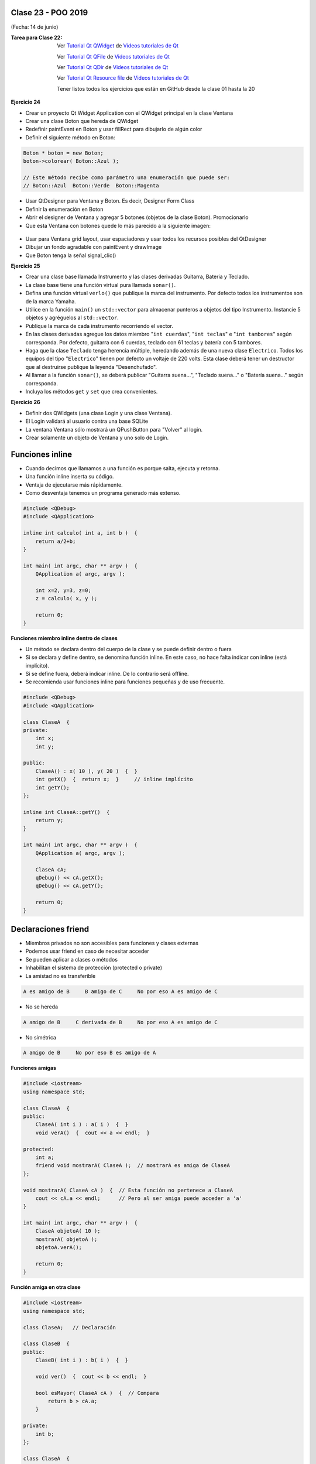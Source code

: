 .. -*- coding: utf-8 -*-

.. _rcs_subversion:

Clase 23 - POO 2019
===================
(Fecha: 14 de junio)

:Tarea para Clase 22:
	Ver `Tutorial Qt QWidget <https://www.youtube.com/watch?v=NpwRtpndqA4>`_ de `Videos tutoriales de Qt <https://www.youtube.com/playlist?list=PL54fdmMKYUJvn4dAvziRopztp47tBRNum>`_

	Ver `Tutorial Qt QFile <https://www.youtube.com/watch?v=zDA5FKfRxJA>`_ de `Videos tutoriales de Qt <https://www.youtube.com/playlist?list=PL54fdmMKYUJvn4dAvziRopztp47tBRNum>`_

	Ver `Tutorial Qt QDir <https://www.youtube.com/watch?v=wfabCN1oJpE>`_ de `Videos tutoriales de Qt <https://www.youtube.com/playlist?list=PL54fdmMKYUJvn4dAvziRopztp47tBRNum>`_

	Ver `Tutorial Qt Resource file <https://www.youtube.com/watch?v=u8xKE0zHLsE>`_ de `Videos tutoriales de Qt <https://www.youtube.com/playlist?list=PL54fdmMKYUJvn4dAvziRopztp47tBRNum>`_	

	Tener listos todos los ejercicios que están en GitHub desde la clase 01 hasta la 20



**Ejercicio 24**
 
- Crear un proyecto Qt Widget Application con el QWidget principal en la clase Ventana
- Crear una clase Boton que hereda de QWidget
- Redefinir paintEvent en Boton y usar fillRect para dibujarlo de algún color
- Definir el siguiente método en Boton:

.. code-block:: c

	Boton * boton = new Boton;
	boton->colorear( Boton::Azul );

	// Este método recibe como parámetro una enumeración que puede ser:
	// Boton::Azul  Boton::Verde  Boton::Magenta

- Usar QtDesigner para Ventana y Boton. Es decir, Designer Form Class
- Definir la enumeración en Boton
- Abrir el designer de Ventana y agregar 5 botones (objetos de la clase Boton). Promocionarlo
- Que esta Ventana con botones quede lo más parecido a la siguiente imagen:

.. figure:: images/clase19/botones.png

- Usar para Ventana grid layout, usar espaciadores y usar todos los recursos posibles del QtDesigner
- Dibujar un fondo agradable con paintEvent y drawImage
- Que Boton tenga la señal signal_clic()



**Ejercicio 25** 

- Crear una clase base llamada Instrumento y las clases derivadas Guitarra, Bateria y Teclado.  
- La clase base tiene una función virtual pura llamada ``sonar()``. 
- Defina una función virtual ``verlo()`` que publique la marca del instrumento. Por defecto todos los instrumentos son de la marca Yamaha. 
- Utilice en la función ``main()`` un ``std::vector`` para almacenar punteros a objetos del tipo Instrumento. Instancie 5 objetos y agréguelos al ``std::vector``.
- Publique la marca de cada instrumento recorriendo el vector.
- En las clases derivadas agregue los datos miembro "``int cuerdas``", "``int teclas``" e "``int tambores``" según corresponda. Por defecto, guitarra con 6 cuerdas, teclado con 61 teclas y batería con 5 tambores.
- Haga que la clase ``Teclado`` tenga herencia múltiple, heredando además de una nueva clase ``Electrico``. Todos los equipos del tipo "``Electrico``" tienen por defecto un voltaje de 220 volts. Esta clase deberá tener un destructor que al destruirse publique la leyenda "Desenchufado".
- Al llamar a la función ``sonar()``, se deberá publicar "Guitarra suena...", "Teclado suena..." o "Batería suena..." según corresponda.
- Incluya los métodos ``get`` y ``set`` que crea convenientes.

**Ejercicio 26** 

- Definir dos QWidgets (una clase Login y una clase Ventana).
- El Login validará al usuario contra una base SQLite
- La ventana Ventana sólo mostrará un QPushButton para "Volver" al login.
- Crear solamente un objeto de Ventana y uno solo de Login.














Funciones inline
================

- Cuando decimos que llamamos a una función es porque salta, ejecuta y retorna.
- Una función inline inserta su código.
- Ventaja de ejecutarse más rápidamente.
- Como desventaja tenemos un programa generado más extenso.

.. code-block:: c

	#include <QDebug>
	#include <QApplication>

	inline int calculo( int a, int b )  {
	    return a/2+b;
	}

	int main( int argc, char ** argv )  {
	    QApplication a( argc, argv );

	    int x=2, y=3, z=0;
	    z = calculo( x, y );

	    return 0;
	}

**Funciones miembro inline dentro de clases**

- Un método se declara dentro del cuerpo de la clase y se puede definir dentro o fuera
- Si se declara y define dentro, se denomina función inline. En este caso, no hace falta indicar con inline (está implícito).
- Si se define fuera, deberá indicar inline. De lo contrario será offline.
- Se recomienda usar funciones inline para funciones pequeñas y de uso frecuente.

.. code-block:: c

	#include <QDebug>
	#include <QApplication>

	class ClaseA  {
	private:
	    int x;
	    int y;

	public:
	    ClaseA() : x( 10 ), y( 20 )  {  }
	    int getX()  {  return x;  }     // inline implícito
	    int getY();
	};

	inline int ClaseA::getY()  {
	    return y;
	}

	int main( int argc, char ** argv )  {
	    QApplication a( argc, argv );

	    ClaseA cA;
	    qDebug() << cA.getX();
	    qDebug() << cA.getY();

	    return 0;
	}
	

Declaraciones friend
====================

- Miembros privados no son accesibles para funciones y clases externas
- Podemos usar friend en caso de necesitar acceder
- Se pueden aplicar a clases o métodos
- Inhabilitan el sistema de protección (protected o private)
- La amistad no es transferible

.. code-block:: c
	
	A es amigo de B     B amigo de C     No por eso A es amigo de C

- No se hereda

.. code-block:: c

	A amigo de B     C derivada de B     No por eso A es amigo de C

- No simétrica

.. code-block:: c

	A amigo de B     No por eso B es amigo de A

**Funciones amigas**

.. code-block:: c

	#include <iostream>
	using namespace std;

	class ClaseA  {
	public:
	    ClaseA( int i ) : a( i )  {  }
	    void verA()  {  cout << a << endl;  }

	protected:
	    int a;
	    friend void mostrarA( ClaseA );  // mostrarA es amiga de ClaseA
	};

	void mostrarA( ClaseA cA )  {  // Esta función no pertenece a ClaseA
	    cout << cA.a << endl;      // Pero al ser amiga puede acceder a 'a'
	}

	int main( int argc, char ** argv )  {
	    ClaseA objetoA( 10 );
	    mostrarA( objetoA );
	    objetoA.verA();

	    return 0;
	}
 
**Función amiga en otra clase**

.. code-block:: c

	#include <iostream>
	using namespace std;

	class ClaseA;	// Declaración

	class ClaseB  {
	public:
	    ClaseB( int i ) : b( i )  {  }
		
	    void ver()  {  cout << b << endl;  }
		
	    bool esMayor( ClaseA cA )  {  // Compara
	        return b > cA.a;
	    }
		
	private:
	    int b;
	};

	class ClaseA  {
	public:
	    ClaseA( int i ) : a( i )  {  }
	    void ver()  {  cout << a << endl;  }

	private:
	    friend bool ClaseB::esMayor( ClaseA );
	    int a;
	};

	int main( int argc, char ** argv )  {
	    ClaseA objetoA( 10 );
	    ClaseB objetoB( 2 );

	    objetoA.ver();	
	    objetoB.ver();

	    if ( objetoB.esMayor( objetoA ) )
	        cout << "objetoB > objetoA" << endl;
	    else
	        cout << "objetoB < objetoA" << endl;

	    return 0;
	}
	






Graficación 3D
==============

OpenGL
^^^^^^

- Open Graphics Library
- Especificación que define una API para dibujar en 2D y 3D.
- Los fabricantes de Hardware se basan en esta especificación.
- Funciones para dibujar escenas complejas desde primitivas geométricas.
- Primitivas geométricas simples: Puntos, líneas y triángulos.
- Desarrollada por Silicon Graphics Inc. (1992).
- En 2006 pasa al Grupo Khronos
- Compite con Direct3D de Microsoft
- Direct3D, DirectShow, DirectSound, DirectPlay y otras, son parte de DirectX.

**Para tener en cuenta**

- Las funciones de OpenGL comienzan con ``gl`` y las constantes con ``GL_``
- Existe un sufijo que indica la cantidad de parámetros y el tipo

.. code-block:: c	

	glVertex3f  // 3 parámetros del tipo float

- OpenGL define sus tipos de datos (con ``typedef``)

.. code-block:: c	

	// (typedef se utiliza para asignar un alias a un tipo)

	typedef int GLint
	typedef float GLfloat	

	// s Entero 16-bits short            GLshort
	// i Entero 32-bits int              GLint
	// f Punto flotante 32-bits float    GLfloat
	// d Punto flotante 64-bits double   GLdouble

**Algunos datos**

- 24 cuadros por segundo notamos es la mínima para percibirlo en movimiento fluido.
- Mayor cantidad de imágenes se verá mejor aún.
- 24 fps y 48 fps se utiliza en el cine.
- 60 fps para televisión de alta definición.
- 90 fps se utilizan para realidad virtual.
- Consolas de juegos, algunos monitores ya usan 144 fps.
- Hay bibliotecas que aportan más funcionalidades: GLU, GLUT, GLEW, etc.
- Las primitivas se componen de vértices (puntos en 3D).
- Perspectiva ortonormal: 
 
.. figure:: images/clase19/ortonormal.png

- Punto en 3D. 

.. code-block:: c	

	glVertex3f( 10.0f, 5.0f, 3.0f );

.. figure:: images/clase19/punto.png

Dibujando primitivas
^^^^^^^^^^^^^^^^^^^^

**Puntos GL_POINTS**

.. code-block:: c

	glBegin( GL_POINTS );
	    glVertex3f( 0.0f, 0.0f, 0.0f );
	    glVertex3f( 10.0f, 10.0f, 10.0f );
	glEnd();

- Comienza indicando el tipo de primitiva con ``glBegin()``.
- ``glBegin()`` y ``glEnd()`` actúan como llaves, por ello se acomoda de esa forma.
- Un punto por defecto tiene 1 píxel por 1 píxel
- Podemos setear su tamaño:

.. code-block:: c

	glPointSize( 6.0f ); // tamaño del pixel = 6

**Líneas GL_LINES**

.. code-block:: c

	GLfloat angulo;
	int i;

	glBegin( GL_LINES );
	for ( i = 0; i < 360; i+=3 )  {
	    angulo = ( GLfloat )i * 3.14159f / 180.0f; // grados a radianes
	    glVertex3f( 0.0f, 0.0f, 0.0f );
	    glVertex3f( cos( angulo ), sin( angulo ), 0.0f );
	}
	glEnd();

- Dos puntos hacen una recta.
- Con un número impar de puntos, el último se ignora.

**Líneas consecutivas GL_LINE_STRIP**

- El primer punto y el segundo forman una línea.
- El tercer punto forma una línea con el segundo y así sucesivamente.

**Triángulos GL_TRIANGLES**

.. code-block:: c

	glBegin( GL_TRIANGLES );
	    glVertex3f( 0, -1.0f, -0.5f );
	    glVertex3f( 1.0f, -0.9f, -0.5f );
	    glVertex3f( 0.0f, -0.5f, -0.5f );
	glEnd();

**Color de relleno**

- Modificamos el color con ``glColor3f()`` con valores de 0 a 1.

.. code-block:: c

	glBegin( GL_TRIANGLES );
	    glColor3f( 0, 0, 1 );
	    glVertex3f( 0, -1.0f, -0.5f );
	    glVertex3f( 1.0f, -0.9f, -0.5f );
	    glVertex3f( 0.0f, -0.5f, -0.5f );
	glEnd();


Uso de la Clase QGLWidget
^^^^^^^^^^^^^^^^^^^^^^^^^

- Se requiere lo siguiente en el .pro

.. code-block:: c

	QT += opengl

	win32:LIBS += -lopengl32
	win32:LIBS += -lglu32
	
	unix:LIBS += -lGLU

.. code-block:: c

	#include <QGLWidget>

	class MiOpenGL : public QGLWidget  {
	    Q_OBJECT
		
	public:
	    MiOpenGL();

	protected:
	    void initializeGL();	
	    void resizeGL( int w, int h );
	    void paintGL();
	};
	
	MiOpenGL::MiOpenGL()  {
	
	}

	void MiOpenGL::initializeGL()  { 
	    glClearColor( 0, 0, 0, 0 );
	}

	void MiOpenGL::resizeGL( int w, int h )  {
	    // Porción de ventana donde puede dibujar.
	    glViewport( 0, 0, w, h );

	    // Especifica la matriz actual: matriz de proyección (GL_PROJECTION), matriz de modelo
	    // (GL_MODELVIEW) y matriz de textura (GL_TEXTURE). 
	    glMatrixMode( GL_PROJECTION );

	    // Con esto cargamos en el "tipo" de matriz actual (matriz identidad - como resetear).
	    // Es una matriz 4x4 llena de ceros salvo la diagonal que contiene unos. 
	    glLoadIdentity();

	    // Para delimitar la zona de trabajo en una caja.
	    glOrtho( -1, 1, -1, 1, -1, 1 );

	    // Se vuelve a este tipo de matrices, que afecta a las primitivas geométricas.
	    glMatrixMode( GL_MODELVIEW );
	}

	void MiOpenGL::paintGL()  {
	    // Borra un buffer.
	    glClear( GL_COLOR_BUFFER_BIT );

	    //  Carga la matriz identidad.
	    glLoadIdentity();

	    // Acá se inserta el código para dibujar 

	    // Volcamos en pantalla lo que se creó en memoria.
	    glFlush();
	}

**Ejercicio 27**

- Dibujar un triángulo en el plano ``z=-50``
- Utilizar el teclado para que al presionar la tecla C, el triángulo cambie de color.







Rotación de la escena
^^^^^^^^^^^^^^^^^^^^^

- Gira un ángulo en sentido contrario a las agujas del reloj.
- Sobre el eje formado desde el origen hasta el punto (x, y, z).

.. code-block:: c

	// glRotatef( angulo, x, y, z ); 
	glRotatef( 5, 0, 0, 1 );  // gira 5° con respecto al eje z

Traslación de la escena
^^^^^^^^^^^^^^^^^^^^^^^

- Desplaza el punto (0, 0, 0) a la nueva posición (x, y, z).

.. code-block:: c

	// glTranslatef( x, y, z );
	glTranslatef( 2, 0, 0 );  // Desplaza 2 unidades en el eje x

Escalado de la escena
^^^^^^^^^^^^^^^^^^^^^

- Escala. Con valores mayores a 1, se amplía. Entre 0 y 1 se reduce.

.. code-block:: c

	// glScalef( x, y, z );
	glScalef( 1, 2, 1 );  // escala el doble en vertical
	
Objetos ocultos
^^^^^^^^^^^^^^^

- En 3D un objeto puede estar detrás de otro.
- Por defecto, OpenGL no tiene en cuenta esto. Pinta siguiendo el orden en el código fuente,.
- El siguiente código no se vería muy real:

.. code-block:: c

	glColor3f( 0, 1, 0 );
	glBegin( GL_TRIANGLES );
	    glVertex3f( -5, -5, 5 );
	    glVertex3f( 0, 0, 0 );
	    glVertex3f( 5, -5, 5 );
	glEnd();

	glColor3f( 0, 0, 1 );
	glPointSize( 5 );
	glBegin( GL_POINTS );
	    glVertex3f( 0, -1, 0 );
	    glVertex3f( 0, -2, 5 );
	glEnd();

- Para solucionar activamos el buffer de profundidad

.. code-block:: c

	glEnable( GL_DEPTH_TEST ); 

- Cada vez que se renderiza la escena, limpiamos la pantalla

.. code-block:: c

	glClear( GL_COLOR_BUFFER_BIT | GL_DEPTH_BUFFER_BIT );

Seguimiento continuo del mouse
^^^^^^^^^^^^^^^^^^^^^^^^^^^^^^

- Al usar ``mouseMoveEvent`` ¿por qué sólo se sigue al mouse al presionar un botón?

.. code-block:: c

	setMouseTracking(bool enable)

- Es un método de la clase QWidget
- Activa el seguimiento continuo del mouse sobre un QWidget.
- Por defecto se encuentra desactivado.
- Cuando está desactivado sólo se reciben los eventos del movimiento del mouse cuando al menos se presiona un botón del mismo.

**Ejercicio 28**

- Dibujar un cajón deforme sin tapa con un color distinto en cada lado.
- Utilizar el teclado para hacerlo rotar sobre los tres ejes.



Modelo de sombreado
^^^^^^^^^^^^^^^^^^^

- Lo especificamos con la función ``glShadeModel()``. ``(shade = tono - matiz)``
- Si el parámetro es ``GL_FLAT`` se rellena con el úlimo color activo. ``(flat = plano)``
- Con ``GL_SMOOTH`` se interpolan los colores de cada vértice. ``(smooth = suavizar)``

.. code-block:: c
     
	glShadeModel( GL_SMOOTH );	
	glBegin( GL_TRIANGLES );
	    glColor3f( 1, 0, 0 ); // activamos el color rojo
	    glVertex3f( -1.0f, -0.5f, 0.0f );
	    glColor3f( 0, 1, 0 ); // activamos el color verde
	    glVertex3f( 1.0f, 0.0f, 0.0f );
	    glColor3f( 0, 0, 1 ); // activamos el color azul
	    glVertex3f( 0.3f, 1.0f, 0.0f );
	glEnd();

**Transformación de viewport (o vista)**

- Análogamente con una cámara de fotos, es el tamaño de la fotografía.
- Generalmente se inicializa para que ocupe toda la ventana.
- Pensar en la relación ancho / alto.

.. code-block:: c

	void glViewport( GLint x, GLint y, GLsizei width, GLsizei height );
	
**Proyecciones**

- La proyección define el volumen del espacio que va a usarse para formar la imagen.
- Los vértices de la escena es afectada por la matriz de proyección.
- Es necesario activarla e inicializarla:

.. code-block:: c

	glMatrixMode( GL_PROJECTION );
	glLoadIdentity();

**Proyección ortogonal**

- Define un volumen de la vista como una "caja".
- La distancia de un objeto a la cámara no influye en su tamaño.

.. code-block:: c

	void glOrtho( GLdouble left, GLdouble right, 
	              GLdouble bottom, GLdouble top, 
	              GLdouble near, GLdouble far )

.. figure:: images/clase21/ortogonal.png

.. figure:: images/clase21/proyeccion_ortogonal.png

**Proyección perspectiva**

- Define un volumen de la vista como una pirámide truncada (o frustum).
- Los objetos aparecen más pequeños mientras más alejados están de la cámara.

.. code-block:: c

	void glFrustum( GLdouble left, GLdouble right, 
	                GLdouble bottom, GLdouble top, 
	                GLdouble near, GLdouble far )
	
.. figure:: images/clase21/frustum.png	

.. code-block:: c

	void gluPerspective(angulo, aspecto, znear, zfar);

.. figure:: images/clase21/perspective.png	

- Es muy común usar:

.. code-block:: c

	gluPerspective( 45.0f, ( GLfloat )( width / height ), 0.01f, 100.0f );
	// donde width y height es el ancho y alto de la escena

- Para utilizar ``gluPerspective`` es necesario linkear a la librería en el .pro:

.. code-block:: c
	
	// Para Linux
	unix:LIBS += "/usr/lib/x86_64-linux-gnu/libGLU.so"

	// Para Windows
	win32::LIBS += -lGLU	

	// Posiblemente también requiera incluir el archivo de cabecera:
	#include <GL/glu.h>

**Ejercicio 29**

- Dibujar un triángulo dentro del campo de visión de la escena.
- Active un temporizador (100 ms) para que gire 3° el triángulo sobre el eje z.	
		   

**Posicionando la cámara**

- La siguiente función realiza el efecto del posicionamiento de la cámara.

.. code-block:: c

	void gluLookAt( GLdouble ojoX, GLdouble ojoY, GLdouble ojoZ, 
	                GLdouble haciaX, GLdouble haciaY, GLdouble haciaZ, 
	                GLdouble upX, GLdouble upY, GLdouble upZ )
				   
.. figure:: images/clase22/lookat.png		

**Ejercicio 30**

- Marcar 4 puntos en la escena donde se haga clic con el mouse.
- Ni bien se marque el 4to, automáticamente se generará el polígono de 4 vértices.
- Con la tecla C se puede cambiar entre distintos colores de relleno.
- Con A y D se rota sobre el eje Y.
- Con W y S se rota sobre el eje X.

**Ejercicio 31**

- Dibujar un cuadrado cualquiera en el plano z=-2.
- Controlar la posición de la cámara con las teclas.
- La cámara siempre vertical y mirando al punto ( 0, 0, -100 ).

**Ejercicio 32**

- Dibujar una ruta con la línea blanca interrumpida.
- Con las teclas Up y Down acelerar y frenar





